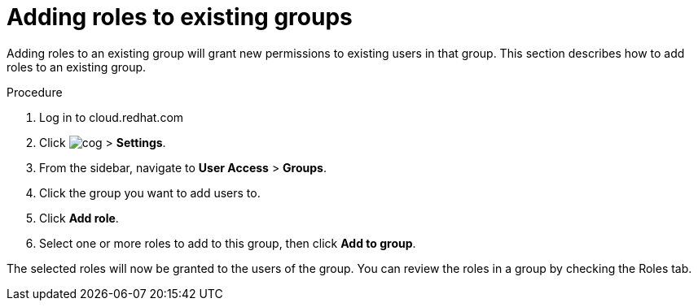 // Module included in the following assemblies:
// assembly-user-access.adoc


[id="proc-add-roles-to-group_{context}"]

= Adding roles to existing groups

Adding roles to an existing group will grant new permissions to existing users in that group. This section describes how to add roles to an existing group.

.Procedure

. Log in to cloud.redhat.com
. Click image:images/cog.png[] > *Settings*.
. From the sidebar, navigate to *User Access* > *Groups*.
. Click the group you want to add users to.
. Click *Add role*.
. Select one or more roles to add to this group, then click *Add to group*.

The selected roles will now be granted to the users of the group. You can review the roles in a group by checking the Roles tab.

